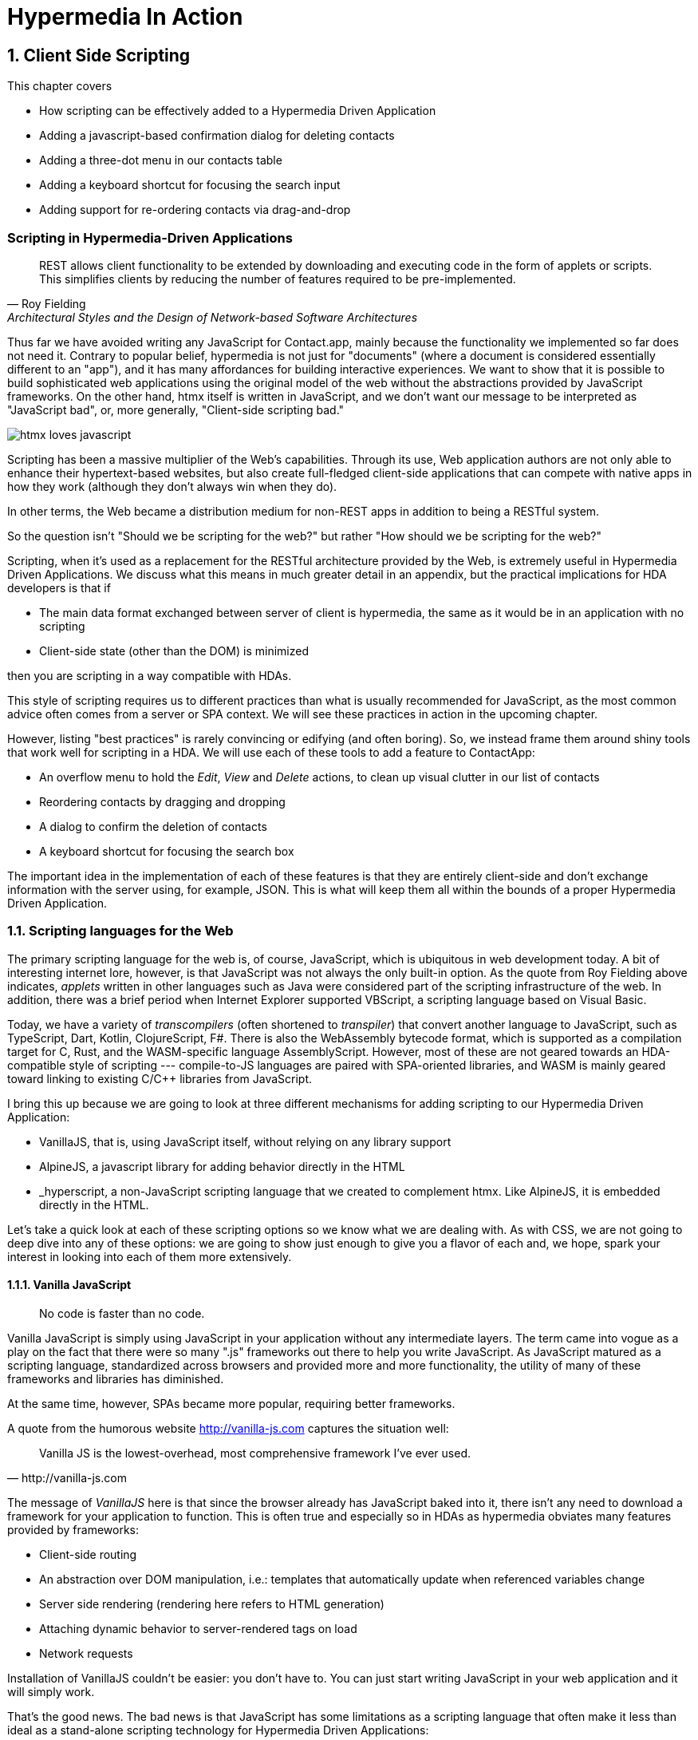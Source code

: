 = Hypermedia In Action
:chapter: 6
:sectnums:
:figure-caption: Figure {chapter}.
:listing-caption: Listing {chapter}.
:table-caption: Table {chapter}.
:sectnumoffset: 5
// line above:  :sectnumoffset: 5  (chapter# minus 1)
:leveloffset: 1
:sourcedir: ../code/src
:source-language:

= Client Side Scripting

This chapter covers

* How scripting can be effectively added to a Hypermedia Driven Application
* Adding a javascript-based confirmation dialog for deleting contacts
// js
* Adding a three-dot menu in our contacts table
// alpine
* Adding a keyboard shortcut for focusing the search input
// hyperscript
* Adding support for re-ordering contacts via drag-and-drop
// off the shelf


[partintro]
== Scripting in Hypermedia-Driven Applications

"REST allows client functionality to be extended by downloading and executing code in the form of applets or scripts. This simplifies clients by reducing the number of features required to be pre-implemented."
-- Roy Fielding, Architectural Styles and the Design of Network-based Software Architectures

Thus far we have avoided writing any JavaScript for Contact.app, mainly because the functionality we implemented so far does not need it. Contrary to popular belief, hypermedia is not just for "documents" (where a document is considered essentially different to an "app"), and it has many affordances for building interactive experiences. We want to show that it is possible to build sophisticated web applications using the original model of the web without the abstractions provided by JavaScript frameworks. On the other hand, htmx itself is written in JavaScript, and we don't want our message to be interpreted as "JavaScript bad", or, more generally, "Client-side scripting bad."

image::htmx-loves-javascript.png[]

Scripting has been a massive multiplier of the Web's capabilities. Through its use, Web application authors are not only able to enhance their hypertext-based websites, but also create full-fledged client-side applications that can compete with native apps in how they work (although they don't always win when they do).

In other terms, the Web became a distribution medium for non-REST apps in addition to being a RESTful system.

So the question isn't "Should we be scripting for the web?" but rather "How should we be scripting for the web?"

Scripting, when it's used as a replacement for the RESTful architecture provided by the Web, is extremely useful in Hypermedia Driven Applications. We discuss what this means in much greater detail in an appendix, but the practical implications for HDA developers is that if

* The main data format exchanged between server of client is hypermedia, the same as it would be in an application with no scripting
* Client-side state (other than the DOM) is minimized

then you are scripting in a way compatible with HDAs.

This style of scripting requires us to different practices than what is usually recommended for JavaScript, as the most common advice often comes from a server or SPA context. We will see these practices in action in the upcoming chapter.

However, listing "best practices" is rarely convincing or edifying (and often boring). So, we instead frame them around shiny tools that work well for scripting in a HDA. We will use each of these tools to add a feature to ContactApp:

* An overflow menu to hold the _Edit_, _View_ and _Delete_ actions, to clean up visual clutter in our list of contacts
* Reordering contacts by dragging and dropping
* A dialog to confirm the deletion of contacts
* A keyboard shortcut for focusing the search box

The important idea in the implementation of each of these features is that they are entirely client-side and don't exchange information with the server using, for example, JSON. This is what will keep them all within the bounds of a proper Hypermedia Driven Application.


== Scripting languages for the Web

The primary scripting language for the web is, of course, JavaScript, which is ubiquitous in web development today. A bit of interesting internet lore, however, is that JavaScript was not always the only built-in option. As the quote from Roy Fielding above indicates, _applets_ written in other languages such as Java were considered part of the scripting infrastructure of the web. In addition, there was a brief period when Internet Explorer supported VBScript, a scripting language based on Visual Basic.

Today, we have a variety of _transcompilers_ (often shortened to _transpiler_) that convert another language to JavaScript, such as TypeScript, Dart, Kotlin, ClojureScript, F#. There is also the WebAssembly bytecode format, which is supported as a compilation target for C, Rust, and the WASM-specific language AssemblyScript. However, most of these are not geared towards an HDA-compatible style of scripting --- compile-to-JS languages are paired with SPA-oriented libraries, and WASM is mainly geared toward linking to existing C/C++ libraries from JavaScript.

I bring this up because we are going to look at three different mechanisms for adding scripting to our Hypermedia Driven Application:

* VanillaJS, that is, using JavaScript itself, without relying on any library support
* AlpineJS, a javascript library for adding behavior directly in the HTML
* _hyperscript, a non-JavaScript scripting language that we created to complement htmx.  Like AlpineJS, it is embedded
  directly in the HTML.

Let's take a quick look at each of these scripting options so we know what we are dealing with.  As with CSS, we are not going to deep dive into any of these options: we are going to show just enough to give you a flavor of each and, we hope, spark your interest in looking into each of them more extensively.


=== Vanilla JavaScript

[quote]
No code is faster than no code.

Vanilla JavaScript is simply using JavaScript in your application without any intermediate layers. The term came into vogue as a play on the fact that there were so many ".js" frameworks out there to help you write JavaScript. As JavaScript matured as a scripting language, standardized across browsers and provided more and more functionality, the utility of many of these frameworks and libraries has diminished.

****
At the same time, however, SPAs became more popular, requiring better frameworks.
****

A quote from the humorous website http://vanilla-js.com captures the situation well:

[quote, http://vanilla-js.com]
____
Vanilla JS is the lowest-overhead, most comprehensive framework I've ever used.
____

The message of _VanillaJS_ here is that since the browser already has JavaScript baked into it, there isn't any need to download a framework for your application to function. This is often true and especially so in HDAs as hypermedia obviates many features provided by frameworks:

* Client-side routing
* An abstraction over DOM manipulation, i.e.: templates that automatically update when referenced variables change
* Server side rendering (rendering here refers to HTML generation)
  * Attaching dynamic behavior to server-rendered tags on load
* Network requests

Installation of VanillaJS couldn't be easier: you don't have to. You can just start writing JavaScript in your web application and it will simply work.

That's the good news. The bad news is that JavaScript has some limitations as a scripting language that often make it less than ideal  as a stand-alone scripting technology for Hypermedia Driven Applications:

* It is a relatively complex language, having accreted a lot of features and warts.
* Its model for concurrency involves _colored functions_, a concept described by Robert Nystrom in his oft-cited blog article _What Color is Your Function?_
  footnote:[https://journal.stuffwithstuff.com/2015/02/01/what-color-is-your-function/]
* It is surprisingly clunky to work with events in the language
* DOM APIs (a large portion of which were originally designed for Java)
  are verbose and do not make common functionality easy to use

None of these are deal breakers, of course, and many people prefer the "close to the metal" (for lack of a better term) nature of JavaScript to more elaborate client-side scripting approaches.

As our "hello world" example to showcase each of our scripting options, let's write a counter. It will have a number and a button that increment the number. Nothing too elaborate, but it will give you the flavor of each of the three scripting approaches we are going to use in this chapter.

We have a problem, however, as one of the things frameworks provide is still missing: a standardized code style. There are solutions to this problem, but before we reach for it, let's take a journey through various styles, starting with the simplest thing possible.

.Counter in vanilla JavaScript, inline version
[source,html]
----
<section class="counter">
  <output id="my-output">0</output> <1>
  <button
    onclick=" <2>
      document.querySelector('#my-output') <3>
        .textContent++ <4>
    "
  >Increment</button>
</section>
----
<1> Our output element has an ID to help us find it
<2> We use the `onclick` attribute, a brittle but quick way to add an event listener
<3> Find the output
<4> JavaScript lets us use the `++` operator on a string because it loves us

So, not too bad. It's a little annoying that we needed to add an `id` to the span to make this work and `document.querySelector` is a bit verbose compared to, say, `$` but (but!) it works and it doesn't require any other JavaScript libraries.

A more "standard" way to write the above would be to put the above in a separate file, either linked via a `<script src>` or placed into an inline `<script>` by a build process:

.Counter in vanilla JavaScript, in multiple files
--
[source,html]
----
<section class="counter">
  <output id="my-output">0</output>
  <button class="increment-btn">Increment</button>
</section>
----

[source,js]
----
const counterOutput = document.querySelector("#my-output") <1>
const incrementBtn  = document.querySelector(".counter .increment-btn") <2>

incrementBtn.addEventListener("click", e => { <3>
  counterOutput.innerHTML++ <4>
})
----
<1> Find the output element
<2> and the button
<3> We use `addEventListener`, which is preferable to `onclick` for many reasons
<4> The logic stays the same, only the structure around it changes
--

The main reason people do this is for the sake of Separation of Concerns.  By separating our JavaScript from our HTML, we will be able to edit one with confidence that we won't break the other.

Except... is that really the case?

Notice that the HTML in the above example is not just the previous example with the onclick attribute removed. Can you spot the difference?

You'll notice that we've had to add a class to the button so that we could find it in JS. In both the HTML and the JS, this ID is a string literal not subject to typechecking, and it certainly isn't checked if the ID is the same in both. The careless use of CSS selectors in JavaScript causes _jQuery soup_, where:
* The JS that attaches behavior to a given element is unclear (though developer tools in browsers help with this).
* Reuse is difficult.
* The code is disorganized (if we have many components, how do we separate them into files (if at all?))

Furthermore, imagine that we want to change the number field from an `<output>` tag to an `<input type="number">`. This change to our HTML will break our JavaScript. The fix is trivial (change `.textContent` to `.value`), but I hope you can see how this would increase in larger components or across a whole page.

The tight coupling between files in this simple example suggests that separation between HTML and JavaScript (and CSS) is often an illusory separation of concerns. Contact.app is is not _concerned_ with structure, markup or data, it's concerned with collecting contact info and displaying it.

image::../images/separation-of-concerns-expectation-v-reality.png[]

Our suspicion is validated by developments in the JS framework world:

// TODO: expand
* JSX
* Lit
* CSS-in-JS
* Single-File Components


==== Locality of Behavior

Locality of Behavior (LoB) is a software design principle that we coined to describe the following characteristic of a piece of software:

"The behaviour of a unit of code should be as obvious as possible by looking only at that unit of code."
-- https://htmx.org/essays/locality-of-behaviour/

In simple terms: you should be able to tell what a button does by simply looking at the code or markup that creates that button. This does not mean you need to inline the entire implementation, but that you shouldn't need to hunt for it or require prior knowledge of the codebase to find it.

We will demonstrate Locality of Behavior in all of our examples, both the counter demos and the features we add to ContactApp. It is a design goal of both _hyperscript and Alpine.js (which we will cover later) as well as htmx. These tools achieve it through having you embed attributes and directly within your HTML, as opposed to having code pluck elements out of a document through CSS selectors and add event listeners onto them.

The `addEventListener` method is, in a way, monkey-patching. Its functionality is the same for event listeners as ruby's `define_method`:

.`define_method` in Ruby
[source,ruby]
----
btn.define_method(:click <1>, ->{
  count += 1 <2>
})
----
<1> When a `click` method call is received,
<2> Do this

.`addEventListener` in JavaScript
[source,js]
----
button.addEventListener('click' <1>, () => {
  count++ <2>
})
----
<1> When a `click` event is received,
<2> Do this

(The Ruby code is deliberately unidiomatic to make it easier to understand for non-Rubyists).

Monkey-patching used to be the default way of adding methods in JavaScript: `Account.prototype.withdraw = function ...` However, classes were added in ES2015 and modifying the `.prototype` of things is increasingly discouraged. No such advancement has been made in for event listeners, however, leaving us stuck with `addEventListener` and `onclick`.

This is a shame, because in the case of front end scripting in a Hypermedia Driven Application, Locality of Behavior is often the more important principle over Separation of Concerns.

.2 > 1 > 2
****
Having two decoupled modules is better than having one big blob, but two tightly-coupled modules is worse than either.

(Of course, having no code at all is the best, so 0 > 2 > 1 > 2.)
****

So, should we go back to the first example? It certainly wins in the Locality of Behavior category. Unfortunately, JavaScript and the `on*` attributes are not a great way to program:

* They don't support custom events.
* There is no good mechanism for associating long-lasting variables with an element --- all variables are discarded when an event listener completes executing
* If you have multiple instances of an element, you will need to repeat the listener code on each, or use something more clever like event delegation.
* JavaScript code that directly manipulates the DOM can get verbose, and clutter the markup
* An element cannot listen for events on another element. For example, if you want to dismiss a popup by clicking outside it, the listener will need to be on the body element. The body element will need to have listeners that deal with many unrelated components, some of which may not even be on a particular page when pages are generated from a template.

Unfortunately, JavaScript and Locality of Behavior don't seem to mesh as well as we want them to. This is partly our fault however --- we need to remember that LoB does not require behavior to be _defined_ at the use site, but merely invoked. Keeping this in mind, it's possible to achieve LoB while writing JS in a separate file, provided we have a reasonable system for structuring our scripts.


==== RSJS

RSJS ("Reasonable System for JavaScript Structure", https://ricostacruz.com/rsjs/) is a set of guidelines for JavaScript architecture targeted at "a typical non-SPA website". RSJS is a solution to the lack of a standard code style we mentioned earlier.

We don't want to replicate all of the guidelines here, but here are the ones most relevant to this book:

* Use `data-` attributes --- invoking behavior via adding data attributes makes it obvious there is JavaScript happening, as opposed to random classes or IDs that may be mistakenly removed or changed
* One component per file --- the name of the file should match the data attribute so that it can be found easily, preserving some LoB

.Counter in vanilla JavaScript, with RSJS
--
[source,html]
----
<section class="counter" data-counter <1>>
  <output id="my-output" data-counter-output <2>>0</output>
  <button class="increment-btn" data-counter-increment>Increment</button>
</section>
----
<1> Invoke a JavaScript behavior with a data attribute
<2> Mark relevant child elements

[source,js]
----
// counter.js <1>
document.querySelectorAll("[data-counter]" <2>).forEach(el => {
  const output = el.querySelector("[data-counter-output]"),
    increment = el.querySelector("[data-counter-increment]") <3>

  increment.addEventListener("click", e => output.textContent++) <4>
})
----
<1> File should have the same name as the data attribute, so that we can locate it easily
<2> Get all elements that invoke this behavior
<3> Get any child elements we need
<4> Register event handlers
--

You can see that this solves many of our gripes with the previous example of vanilla JS in a separate file:

* The JS that attaches behavior to a given element is *clear* (though only through naming conventions).
* Reuse is *easy* --- you can create another counter on the page and it will just work.
* The code is *well-organized* --- one behavior per file

You may remember the problem we discussed about replacing the output tag with `<input type="number">`. That problem still remains. There is a way to solve it, but it's a bit convoluted:

.Counter with vanilla JavaScript, with extra-flexible RSJS
--
[source,html,highlight=2..2]
----
<section class="counter" data-counter <1>>
  <output id="my-output" data-counter-output="innerHTML" <1>>0</output>
  <button class="increment-btn" data-counter-increment>Increment</button>
</section>
----
<1> Specify the property to put the value into

[source,js]
----
// counter.js
document.querySelectorAll("[data-counter]").forEach(el => {
  const output = el.querySelector("[data-counter-output]"),
    increment = el.querySelector("[data-counter-increment]")
  
  const outProp = output.dataset.counterOutput <1>

  increment.addEventListener("click", e => output[outProp<2>]++)
})
----
<1> Get the attribute's value
<2> Dynamically access the property to increment
--

If we wanted to use an input, we would change the value of `data-counter-output` to `"value"`. Fun fact: this would also work with `<input type="range">`!

On one hand, this is a way overengineered the solution to the problem. How often do we need to reuse a counter?

On the other, let's think about where else we could go with this. With very little work, we could let the button markup specify the increment amount --- we could go 5-at-a-time, or decrement (increment by -1). It might be a little more puzzling to support multiple increment buttons with varying amounts if you aren't familiar with this kind of programming. However, as you continue hacking on this counter example, you could end up building a DSL for smart number inputs. The decoupling forced on us by putting our JavaScript in a separate file can lead us to invention; restriction breeds creativity.

That's enough fun, however, let's get to work on ContactApp.

.Event delegation
****
// TODO explain event delegation
****


==== Vanilla JavaScript in action: A confirmation dialog


=== Alpine.js

Alpine.js (https://alpinejs.dev[]) is a relatively new JavaScript library that allows you to embed your code directly in HTML.  It bills itself as a modern replacement for jQuery, a widely used but quite old JavaScript library, and it lives up to that promise.

Installing AlpineJS is a breeze, you can simply include it via a CDN:

.Installing AlpineJS
[source,html]
----
<script src="https://unpkg.com/alpinejs"></script>
----

You can also install it from npm, or vendor it from your own server.

The main interface of Alpine is a set of HTML attributes, the main one of which is `x-data`. The content of `x-data` is a JavaScript expression which evaluates to an object, whose properties we can access in the element. For our counter, the only state is the current number, so let's create an object with one property:

.Counter with Alpine, line 1
[source,html]
----
<div class="counter" x-data="{ count: 0 }">
----

We've defined our state, let's actually use it:

.Counter with Alpine, lines 1-2
[source,html,highlight=2..2]
----
<div class="counter" x-data="{ count: 0 }">
  <output x-text="count" <1>></output>
----
<1> The `x-text` attribute.

This attribute sets the text content of an element to a given expression. Notice that we can access the data of a parent element.

To attach event listeners, we use `x-on`:

.Counter with Alpine, the full thing
[source,html,highlight=4..4]
----
<div class="counter" x-data="{ count: 0 }">
  <output x-text="count" <1>></output>

  <button x-on:click="count++" <1>>Increment</button>
</div>
----
<1> With `x-on`, we specify the attribute in the attribute _name_.

Would you look at that, we're done already. (It's almost as though we wrote a trivial example). What we created is, incidentally, nearly identical to the first code example in Alpine's documentation --- available at https://alpinejs.dev/start-here[].


==== `@click` vs. `onclick`


==== Reactivity and templating


As you can see, this code is much tighter than the VanillaJS implementation.  It helps that AlpineJS supports a notion
of variables, allowing you to bind the visibility of the `span` element to a variable that both it and the button
can access.  Alpine allows for much more elaborate data bindings as well, it is an excellent general purpose client-side
scripting library.


==== Alpine in action: an overflow menu


=== _hyperscript

While previous two examples are JavaScript-oriented, _hyperscript is a completely different scripting language for
front-end development.  It has a completely different syntax than JavaScript, derived from an older language called
HyperTalk, which was the scripting language of HyperCard, an old development system on the Macintosh Computer.  The
most noticable thing about _hyperscript is that it has an english-like syntax.  It was created as a sister project
to htmx, to make it possible to do event-oriented, high level scripting in htmx-based applications.

We will not be doing a deep dive on the language, but again just want to give you a flavor of what scripting in
_hyperscript is like, so you can pursue the language in more depth later if you find it interesting.

Like htmx and AlpineJS, _hyperscript can be installed via a CDN or installed locally

.Installing _hyperscript via CDN
[source,html]
----
<script src="//unpkg.com/hyperscript.org"></script>
----

Like AlpineJS, in \_hyperscript you put attributes directly in your HTML.  Unlike AlpineJS, there is only one attribute
for _hyperscript: the `_` (underscore) attribute.  You write all your hyperscript inside this one attribute!

The implementation of our example button in hyperscript is similar, in some ways, to the VanillaJS implemenation: we will
start with the span hidden via the CSS `display` property, and toggle it.  However, the code will look quite a bit
different.  Let's look at the code first and then explain it:

.Using _hyperscript to show content
[source,html]
----
<div>
    <button _="on click set the *display of the next <span/> to 'inline'">Expand</button> <1>
    <span style="display: none"> <2>
      Content...
    </span>
</div>
----
<1> This is what _hyperscript looks like, believe it or not
<2> The `@click` handler sets `open` to `true`

Now, if you are a JavaScript programmer, that hyperscript probably looks insane to you.  And that's OK, it is a little
insane.  But let's parse what the code is saying, which isn't very hard since it looks so much like english: on a
click event, look up the next element in the DOM that matches the `span` CSS selector and set its `display` style
property to `inline`.  Simple, right!

There are some syntactic tricks you need to know, such as using `</>` for a CSS selector, and using the `*` prefix to
refer to a style property.  And you have to know about the `of` property access expression.  And how `set` works.

OK, maybe it is a little more than a little insane.  But fun!


==== _hyperscript in action: a keyboard shortcut


== Using off-the-shelf components

=== Off-the-shelf components in action: drag to reorder


== Events and the DOM

One thing that you will notice in all the scripting that we add to Contact.app is the heavy use of _events_.  This is
not an accident: proper scripting in a Hypermedia Driven Application should be heavily event driven.  Since htmx
itself allows you to trigger requests with arbitrary events, those events provide an excellent bridge between
client-side scripting and the hypermedia exchanges that define a RESTful Hypermedia Driven Application.

Another thing you might notice about the scripting examples is that many of them mutate the DOM in some way, showing
or hiding elements, or changing the focus of an element and so forth.  In many cases this change in state isn't
synchronized with the server, so how can we claim that hypermedia is the engine of application state in this case?!?

The answer is that this state is client side, and ephemeral: it is fine to have a script update the DOM in some way
that improves the user experience, so long as that script is not updating _system state_ (e.g. a contact's details)
via out-of-band, non-hypermedia communication.


////
== Adding a Keyboard Shortcut for Focusing the Search Input With VanillaJS

== Adding Support for Re-Ordering Contacts (No Scripting Needed!)

== Adding Support for a Drop-Down with AlpineJS

== Adding a Nicer Confirmation for Deleting Contacts With _hyperscript

=== Adding a Keyboard Shortcut for Focusing the Search Input With _hyperscript

TODO: Show how easy this is in hyperscript

=== Adding Support for a Drop-Down with _hyeprscript

TODO: Show how easy this is in hyperscript

////

== Being pragmatic

TODO: Sometimes going outside the lines is necessary, being pragmatic

== Summary